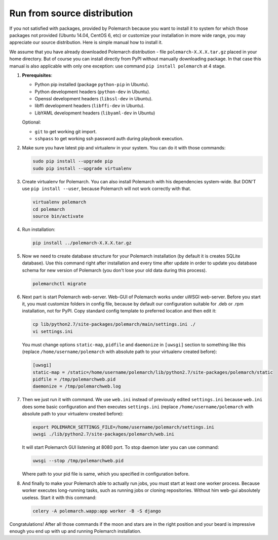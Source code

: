 Run from source distribution
============================

If you not satisfied with packages, provided by Polemarch because you want
to install it to system for which those packages not provided (Ubuntu 14.04,
CentOS 6, etc) or customize your installation in more wide range, you may
appreciate our source distribution. Here is simple manual how to install it.

We assume that you have already downloaded Polemarch distribution - file
``polemarch-X.X.X.tar.gz`` placed in your home directory. But of course you
can install directly from PyPI without manually downloading package. In that
case this manual is also applicable with only one exception: use command
``pip install polemarch`` at 4 stage.

1. **Prerequisites**:

   * Python pip installed (package ``python-pip`` in Ubuntu).

   * Python development headers (``python-dev`` in Ubuntu).

   * Openssl development headers (``libssl-dev`` in Ubuntu).

   * libffi development headers (``libffi-dev`` in Ubuntu).

   * LibYAML development headers (``libyaml-dev`` in Ubuntu)

   Optional:

   * ``git`` to get working git import.

   * ``sshpass`` to get working ssh password auth during playbook execution.

2. Make sure you have latest pip and virtualenv in your system. You can do it
   with those commands:

   .. sourcecode:: bash

      sudo pip install --upgrade pip
      sudo pip install --upgrade virtualenv

3. Create virtualenv for Polemarch. You can also install Polemarch
   with his dependencies system-wide. But DON'T use ``pip install --user``,
   because Polemarch will not work correctly with that.

   .. sourcecode:: bash

      virtualenv polemarch
      cd polemarch
      source bin/activate

4. Run installation:

   .. sourcecode:: bash

      pip install ../polemarch-X.X.X.tar.gz

5. Now we need to create database structure for your
   Polemarch installation (by default it is creates SQLite database).
   Use this command right after installation and every time after update in
   order to update you database schema for new version of Polemarch (you don't
   lose your old data during this process).

   .. sourcecode:: bash

      polemarchctl migrate

6. Next part is start Polemarch web-server. Web-GUI of Polemarch works
   under uWSGI web-server. Before you start it, you must customize folders in
   config file, because by default our configuration suitable for .deb or
   .rpm installation, not for PyPI. Copy standard config template to preferred
   location and then edit it:

   .. sourcecode:: bash

      cp lib/python2.7/site-packages/polemarch/main/settings.ini ./
      vi settings.ini

   You must change options ``static-map``, ``pidfile`` and ``daemonize`` in
   ``[uwsgi]`` section to something like this (replace
   ``/home/username/polemarch`` with absolute path to your virtualenv created
   before):

   .. sourcecode:: ini

      [uwsgi]
      static-map = /static=/home/username/polemarch/lib/python2.7/site-packages/polemarch/static
      pidfile = /tmp/polemarchweb.pid
      daemonize = /tmp/polemarchweb.log

7. Then we just run it with command. We use ``web.ini`` instead of previously
   edited ``settings.ini`` because ``web.ini`` does some basic configuration
   and then executes ``settings.ini`` (replace ``/home/username/polemarch``
   with absolute path to your virtualenv created before):

   .. sourcecode:: bash

      export POLEMARCH_SETTINGS_FILE=/home/username/polemarch/settings.ini
      uwsgi ./lib/python2.7/site-packages/polemarch/web.ini

   It will start Polemarch GUI listening at 8080 port. To stop daemon later
   you can use command:

   .. sourcecode:: bash

      uwsgi --stop /tmp/polemarchweb.pid

   Where path to your pid file is same, which you specified in configuration
   before.

8. And finally to make your Polemarch able to actually run jobs, you must start
   at least one worker process. Because worker executes long-running tasks,
   such as running jobs or cloning repositories. Without him web-gui absolutely
   useless. Start it with this command:

   .. sourcecode:: bash

      celery -A polemarch.wapp:app worker -B -S django

Congratulations! After all those commands if the moon and stars are in the
right position and your beard is impressive enough you end up with up and
running Polemarch installation.
